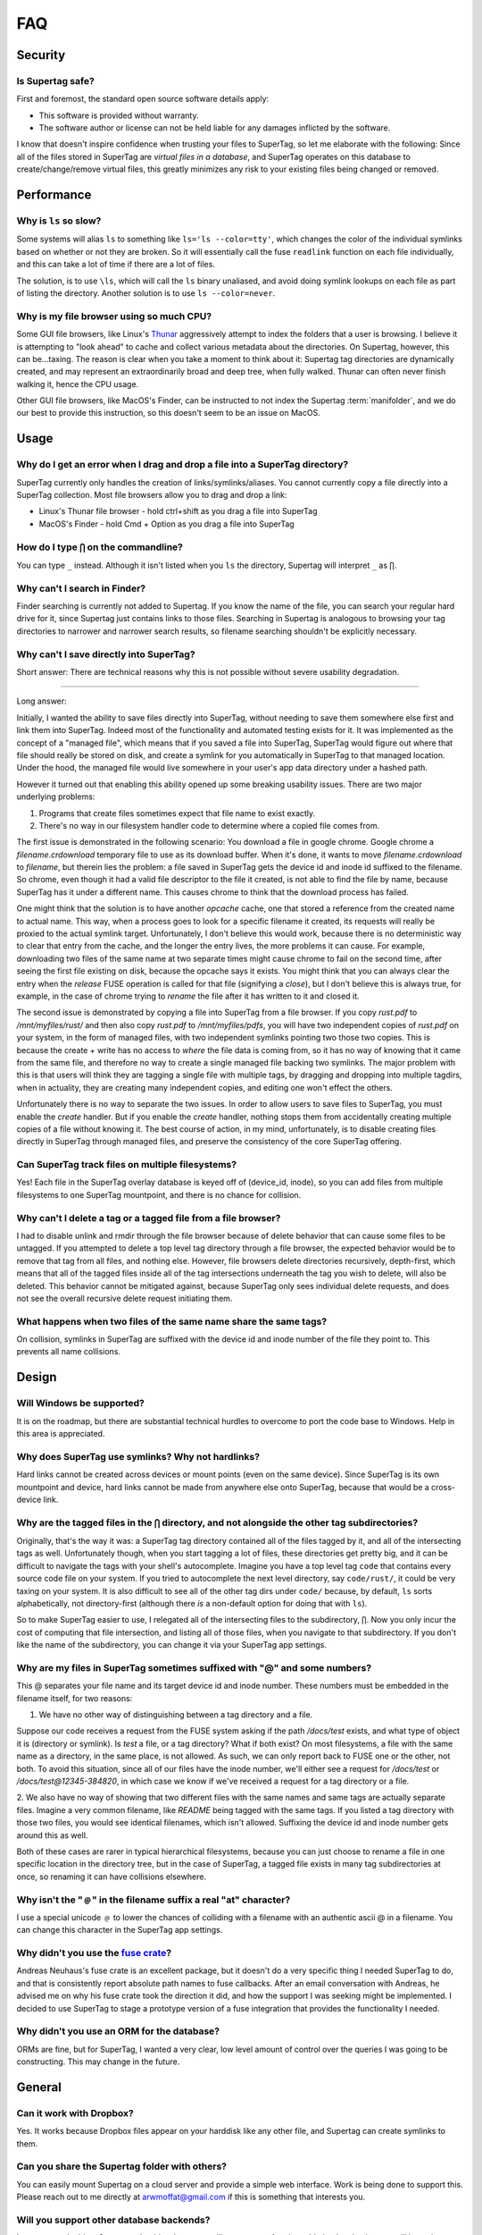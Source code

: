 FAQ
###


Security
********

Is Supertag safe?
=================

First and foremost, the standard open source software details apply:

* This software is provided without warranty.
* The software author or license can not be held liable for any damages inflicted by the software.

I know that doesn't inspire confidence when trusting your files to SuperTag, so let me elaborate with the following:
Since all of the files stored in SuperTag are *virtual files in a database*, and SuperTag
operates on this database to create/change/remove virtual files, this greatly minimizes any risk to your existing
files being changed or removed.

Performance
***********

Why is ``ls`` so slow?
======================

Some systems will alias ``ls`` to something like ``ls='ls --color=tty'``, which changes the color of the individual
symlinks based on whether or not they are broken.  So it will essentially call the fuse ``readlink`` function on each
file individually, and this can take a lot of time if there are a lot of files.

The solution, is to use ``\ls``, which will call the ``ls`` binary unaliased, and avoid doing symlink lookups on each
file as part of listing the directory. Another solution is to use ``ls --color=never``.

Why is my file browser using so much CPU?
=========================================

Some GUI file browsers, like Linux's `Thunar <https://en.wikipedia.org/wiki/Thunar>`_ aggressively attempt to index
the folders that a user is browsing. I believe it is attempting to "look ahead" to cache and collect various metadata
about the directories. On Supertag, however, this can be...taxing. The reason is clear when you take a moment to think
about it: Supertag tag directories are dynamically created, and may represent an extraordinarily broad and deep tree,
when fully walked. Thunar can often never finish walking it, hence the CPU usage.

Other GUI file browsers, like MacOS's Finder, can be instructed to not index the Supertag :term:`manifolder`, and we
do our best to provide this instruction, so this doesn't seem to be an issue on MacOS.


Usage
*****

Why do I get an error when I drag and drop a file into a SuperTag directory?
============================================================================

SuperTag currently only handles the creation of links/symlinks/aliases.  You cannot currently copy a file directly into
a SuperTag collection.  Most file browsers allow you to drag and drop a link:

* Linux's Thunar file browser - hold ctrl+shift as you drag a file into SuperTag
* MacOS's Finder - hold Cmd + Option as you drag a file into SuperTag


How do I type ``⋂`` on the commandline?
============================================================================

You can type ``_`` instead. Although it isn't listed when you ``ls`` the directory, Supertag will interpret ``_`` as ``⋂``.


Why can't I search in Finder?
============================================================================

Finder searching is currently not added to Supertag.  If you know the name of the file, you can search your regular
hard drive for it, since Supertag just contains links to those files.  Searching in Supertag is analogous to browsing
your tag directories to narrower and narrower search results, so filename searching shouldn't be explicitly necessary.

Why can't I save directly into SuperTag?
============================================================================

Short answer: There are technical reasons why this is not possible without severe usability degradation.

------------

Long answer:

Initially, I wanted the ability to save files directly into SuperTag, without needing to save them somewhere else first
and link them into SuperTag.  Indeed most of the functionality and automated testing exists for it.  It was
implemented as the concept of a "managed file", which means that if you saved a file into SuperTag, SuperTag would figure
out where that file should really be stored on disk, and create a symlink for you automatically in SuperTag to that
managed location.  Under the hood, the managed file would live somewhere in your user's app data directory under a
hashed path.

However it turned out that enabling this ability opened up some breaking usability issues.  There are two major
underlying problems:

1. Programs that create files sometimes expect that file name to exist exactly.
2. There's no way in our filesystem handler code to determine where a copied file comes from.

The first issue is demonstrated in the following scenario:  You download a file in google chrome.  Google chrome
a `filename.crdownload` temporary file to use as its download buffer.  When it's done, it wants to move
`filename.crdownload` to `filename`, but therein lies the problem: a file saved in SuperTag gets the device id and inode
id suffixed to the filename.  So chrome, even though it had a valid file descriptor to the file it created, is not
able to find the file by name, because SuperTag has it under a different name.  This causes chrome to think that the
download process has failed.

One might think that the solution is to have another `opcache` cache, one that stored a reference from the created name
to actual name.  This way, when a process goes to look for a specific filename it created, its requests will really be
proxied to the actual symlink target.  Unfortunately, I don't believe this would work, because there is no
deterministic way to clear that entry from the cache, and the longer the entry lives, the more
problems it can cause.  For example, downloading two files of the same name at two separate times might cause chrome
to fail on the second time, after seeing the first file existing on disk, because the opcache says it exists.  You
might think that you can always clear the entry when the `release` FUSE operation is called for that file (signifying
a `close`), but I don't believe this is always true, for example, in the case of chrome trying to `rename` the file
after it has written to it and closed it.

The second issue is demonstrated by copying a file into SuperTag from a file browser.  If you copy `rust.pdf` to
`/mnt/myfiles/rust/` and then also copy `rust.pdf` to `/mnt/myfiles/pdfs`, you will have two independent copies of
`rust.pdf` on your system, in the form of managed files, with two independent symlinks pointing two those two copies.
This is because the create + write has no access to *where* the file data is coming from, so it has no way of knowing
that it came from the same file, and therefore no way to create a single managed file backing two symlinks.  The
major problem with this is that users will think they are tagging a single file with multiple tags, by dragging and
dropping into multiple tagdirs, when in actuality, they are creating many independent copies, and editing one won't
effect the others.

Unfortunately there is no way to separate the two issues.  In order to allow users to save files to SuperTag, you must
enable the `create` handler.  But if you enable the `create` handler, nothing stops them from accidentally creating
multiple copies of a file without knowing it.  The best course of action, in my mind, unfortunately, is to disable
creating files directly in SuperTag through managed files, and preserve the consistency of the core SuperTag offering.


Can SuperTag track files on multiple filesystems?
============================================================================

Yes!  Each file in the SuperTag overlay database is keyed off of (device_id, inode), so you can add files from multiple
filesystems to one SuperTag mountpoint, and there is no chance for collision.



Why can't I delete a tag or a tagged file from a file browser?
============================================================================

I had to disable unlink and rmdir through the file browser because of delete behavior that can cause some files to be
untagged.  If you attempted to delete a top level tag directory through a file browser, the expected behavior
would be to remove that tag from all files, and nothing else.  However, file browsers delete directories recursively,
depth-first, which means that all of the tagged files inside all of the tag intersections underneath the tag you wish
to delete, will also be deleted.  This behavior cannot be mitigated against, because SuperTag only sees individual delete
requests, and does not see the overall recursive delete request initiating them.


What happens when two files of the same name share the same tags?
============================================================================

On collision, symlinks in SuperTag are suffixed with the device id and inode number of the file they point to.
This prevents all name collisions.


Design
******


Will Windows be supported?
============================================================================

It is on the roadmap, but there are substantial technical hurdles to overcome to port the code base to Windows.
Help in this area is appreciated.


Why does SuperTag use symlinks?  Why not hardlinks?
============================================================================

Hard links cannot be created across devices or mount points (even on the same device).  Since SuperTag is its own
mountpoint and device, hard links cannot be made from anywhere else onto SuperTag, because that would be a
cross-device link.


Why are the tagged files in the ``⋂`` directory, and not alongside the other tag subdirectories?
=================================================================================================================

Originally, that's the way it was: a SuperTag tag directory contained all of the files tagged by it, and all of the
intersecting tags as well.  Unfortunately though, when you start tagging a lot of files, these directories get pretty
big, and it can be difficult to navigate the tags with your shell's autocomplete.  Imagine you have a top level tag
``code`` that contains every source code file on your system.  If you tried to autocomplete the next level directory,
say ``code/rust/``, it could be very taxing on your system.  It is also difficult to see all of the other tag dirs under
``code/`` because, by default, ``ls`` sorts alphabetically, not directory-first (although there *is* a non-default option
for doing that with ``ls``).

So to make SuperTag easier to use, I relegated all of the intersecting files to the subdirectory, ``⋂``.  Now you only
incur the cost of computing that file intersection, and listing all of those files, when you navigate to that
subdirectory.  If you don't like the name of the subdirectory, you can change it via your SuperTag app settings.



Why are my files in SuperTag sometimes suffixed with "@" and some numbers?
============================================================================

This @ separates your file name and its target device id and inode number.  These numbers must be embedded in the
filename itself, for two reasons:

1. We have no other way of distinguishing between a tag directory and a file.

Suppose our code receives a request from the FUSE system asking if the path `/docs/test` exists, and what
type of object it is (directory or symlink).  Is `test` a file, or a tag directory?  What if both exist?
On most filesystems, a file with the same name as a directory, in the same place, is not allowed.  As such, we can only
report back to FUSE one or the other, not both.  To avoid this situation, since all of our files have the inode number,
we'll either see a request for `/docs/test` or `/docs/test@12345-384820`, in which case we know if
we've received a request for a tag directory or a file.

2. We also have no way of showing that two different files with the same names and same tags are actually separate
files.  Imagine a very common filename, like `README` being tagged with the same tags.  If you listed a tag
directory with those two files, you would see identical filenames, which isn't allowed.  Suffixing the device id
and inode number gets around this as well.

Both of these cases are rarer in typical hierarchical filesystems, because you can just choose to rename a file in one
specific location in the directory tree, but in the case of SuperTag, a tagged file exists in many tag subdirectories at
once, so renaming it can have collisions elsewhere.


Why isn't the "﹫" in the filename suffix a real "at" character?
============================================================================

I use a special unicode ﹫ to lower the chances of colliding with a filename with an authentic ascii @ in a filename.
You can change this character in the SuperTag app settings.


Why didn't you use the `fuse crate <https://crates.io/crates/fuse>`_?
============================================================================

Andreas Neuhaus's fuse crate is an excellent package, but it doesn't do a very specific thing I needed SuperTag to do,
and that is consistently report absolute path names to fuse callbacks.  After an email conversation with Andreas,
he advised me on why his fuse crate took the direction it did, and how the support I was seeking might be implemented.
I decided to use SuperTag to stage a prototype version of a fuse integration that provides the functionality I needed.

Why didn't you use an ORM for the database?
============================================================================

ORMs are fine, but for SuperTag, I wanted a very clear, low level amount of control over the queries I was going to be
constructing.  This may change in the future.





General
*******

Can it work with Dropbox?
============================================================================

Yes. It works because Dropbox files
appear on your harddisk like any other file, and Supertag can create symlinks to them.

Can you share the Supertag folder with others?
============================================================================

You can easily mount Supertag on a cloud server and provide a simple web interface. Work is being done to support this.
Please reach out to me directly at `arwmoffat@gmail.com <mailto:arwmoffat@gmail.com>`_ if this is something that
interests you.

Will you support other database backends?
============================================================================

I am open to the idea.  Someone should make a compelling argument for pluggable backends, then we will have that
discussion.  The main advantage of a database server is remote readers and writers, but that doesn't totally make sense
with a local filesystem, where the entries are symlinks pointing to other files on disk.  The code would also need
to migrate to use an ORM, but that isn't a huge deal.

Aren't tag groups a hierarchical structure?
============================================================================

Yes, but albeit a very limited one.  The focus of SuperTag is tags, but I also don't want tags to get in your way of
using tags to their fullest potential.  If that means adding a hierarchical abstraction, then that's still a win.

Who made your logo?
============================================================================
I did. You can see the source blender file I used to build the logo in the ``logo/`` directory of this repo.

Why is the Linux app an AppImage?
============================================================================
I tried to figure out doing a debian package, but I found the process very difficult. I still want to have a debian
package at some point, since they are easy to upgrade, but I need someone to help me with that.
